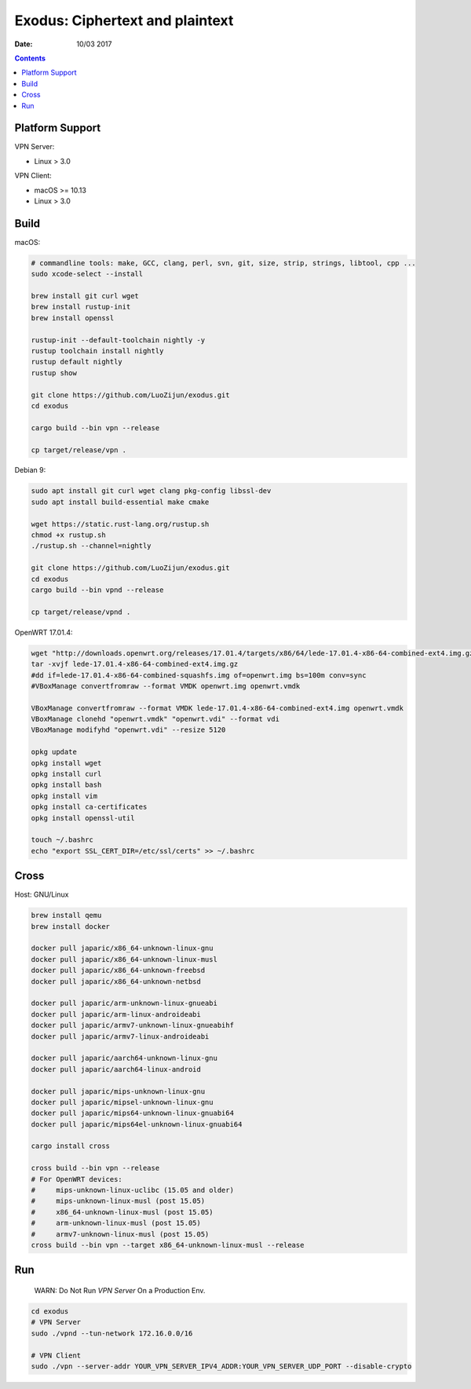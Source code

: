 Exodus: Ciphertext and plaintext
====================================

.. image:: https://badges.gitter.im/Join%20Chat.svg
    :alt: Join the chat at https://gitter.im/luozijun/exodus
    :target: https://gitter.im/luozijun/exodus?utm_source=badge&utm_medium=badge&utm_campaign=pr-badge&utm_content=badge

.. image:: https://img.shields.io/badge/Telegram%20Group-https%3A%2F%2Ft.me%2FExodusProject-blue.svg
    :alt: Join the chat at https://t.me/ExodusProject
    :target: https://t.me/ExodusProject



.. image:: assets/logo.jpg


:Date: 10/03 2017

.. contents::


Platform Support
-------------------

VPN Server:

*   Linux > 3.0

VPN Client:

*   macOS >= 10.13
*   Linux > 3.0


Build
---------

macOS:

.. code:: bash
    
    # commandline tools: make, GCC, clang, perl, svn, git, size, strip, strings, libtool, cpp ...
    sudo xcode-select --install
    
    brew install git curl wget
    brew install rustup-init
    brew install openssl

    rustup-init --default-toolchain nightly -y
    rustup toolchain install nightly
    rustup default nightly
    rustup show

    git clone https://github.com/LuoZijun/exodus.git
    cd exodus

    cargo build --bin vpn --release

    cp target/release/vpn .


Debian 9:

.. code:: bash
    
    sudo apt install git curl wget clang pkg-config libssl-dev 
    sudo apt install build-essential make cmake

    wget https://static.rust-lang.org/rustup.sh
    chmod +x rustup.sh
    ./rustup.sh --channel=nightly

    git clone https://github.com/LuoZijun/exodus.git
    cd exodus
    cargo build --bin vpnd --release
    
    cp target/release/vpnd .


OpenWRT 17.01.4:

.. code:: bash
    
    wget "http://downloads.openwrt.org/releases/17.01.4/targets/x86/64/lede-17.01.4-x86-64-combined-ext4.img.gz"
    tar -xvjf lede-17.01.4-x86-64-combined-ext4.img.gz
    #dd if=lede-17.01.4-x86-64-combined-squashfs.img of=openwrt.img bs=100m conv=sync
    #VBoxManage convertfromraw --format VMDK openwrt.img openwrt.vmdk

    VBoxManage convertfromraw --format VMDK lede-17.01.4-x86-64-combined-ext4.img openwrt.vmdk
    VBoxManage clonehd "openwrt.vmdk" "openwrt.vdi" --format vdi
    VBoxManage modifyhd "openwrt.vdi" --resize 5120

    opkg update
    opkg install wget
    opkg install curl
    opkg install bash
    opkg install vim
    opkg install ca-certificates
    opkg install openssl-util

    touch ~/.bashrc
    echo "export SSL_CERT_DIR=/etc/ssl/certs" >> ~/.bashrc
    

Cross
---------

Host: GNU/Linux

.. code:: bash
    
    brew install qemu
    brew install docker

    docker pull japaric/x86_64-unknown-linux-gnu
    docker pull japaric/x86_64-unknown-linux-musl
    docker pull japaric/x86_64-unknown-freebsd
    docker pull japaric/x86_64-unknown-netbsd

    docker pull japaric/arm-unknown-linux-gnueabi
    docker pull japaric/arm-linux-androideabi
    docker pull japaric/armv7-unknown-linux-gnueabihf
    docker pull japaric/armv7-linux-androideabi

    docker pull japaric/aarch64-unknown-linux-gnu
    docker pull japaric/aarch64-linux-android

    docker pull japaric/mips-unknown-linux-gnu
    docker pull japaric/mipsel-unknown-linux-gnu
    docker pull japaric/mips64-unknown-linux-gnuabi64
    docker pull japaric/mips64el-unknown-linux-gnuabi64

    cargo install cross

    cross build --bin vpn --release 
    # For OpenWRT devices:
    #     mips-unknown-linux-uclibc (15.05 and older) 
    #     mips-unknown-linux-musl (post 15.05)
    #     x86_64-unknown-linux-musl (post 15.05)
    #     arm-unknown-linux-musl (post 15.05)
    #     armv7-unknown-linux-musl (post 15.05)
    cross build --bin vpn --target x86_64-unknown-linux-musl --release 



Run
-------

    WARN: Do Not Run `VPN Server` On a Production Env.


.. code:: bash

    cd exodus
    # VPN Server
    sudo ./vpnd --tun-network 172.16.0.0/16

    # VPN Client
    sudo ./vpn --server-addr YOUR_VPN_SERVER_IPV4_ADDR:YOUR_VPN_SERVER_UDP_PORT --disable-crypto
